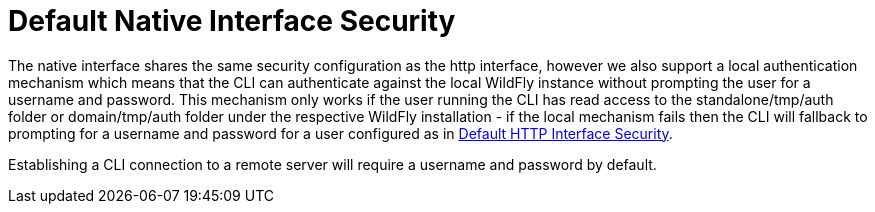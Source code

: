 [[Default_Native_Interface_Security]]
= Default Native Interface Security

The native interface shares the same security configuration as the http
interface, however we also support a local authentication mechanism
which means that the CLI can authenticate against the local WildFly
instance without prompting the user for a username and password. This
mechanism only works if the user running the CLI has read access to the
standalone/tmp/auth folder or domain/tmp/auth folder under the
respective WildFly installation - if the local mechanism fails then the
CLI will fallback to prompting for a username and password for a user
configured as in link:#Default-HTTP-Interface-Security[Default HTTP Interface Security].

Establishing a CLI connection to a remote server will require a username
and password by default.
